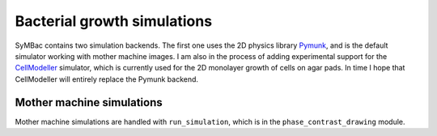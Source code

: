 Bacterial growth simulations
============================

SyMBac contains two simulation backends. The first one uses the 2D physics library Pymunk_, and is the default simulator working with mother machine images. I am also in the process of adding experimental support for the CellModeller_ simulator, which is currently used for the 2D monolayer growth of cells on agar pads. In time I hope that CellModeller will entirely replace the Pymunk backend. 

Mother machine simulations
-----------------------------------

Mother machine simulations are handled with ``run_simulation``, which is in the ``phase_contrast_drawing`` module.

.. code-block:: python
   :caption: Running a simple simulation of cell growth in the mother machine.

   from SyMBac.phase_contrast_drawing import run_simulation

   resize_amount = 3 #This is the "upscaling" factor for the simulation and the entire image generation process.
   pix_mic_conv = 0.0655 #e.g: 0.108379937 micron/pix for 60x, 0.0655 micron/pix for 100x
   scale = pix_mic_conv / resize_amount #The scale of the simulation
   sim_length = 100 #Number of timesteps to simulate


   cell_timeseries, space = run_simulation(
      trench_length=15, 
      trench_width=1.5, 
      cell_max_length=6, #6, long cells # 1.65 short cells
      cell_width= 1, #1 long cells # 0.95 short cells
      sim_length = sim_length,
      pix_mic_conv = pix_mic_conv,
      gravity=0,
      phys_iters=20,
      max_length_var = 3,
      width_var = 0.3,
      save_dir="/tmp/"
   )

.. _Pymunk: http://www.pymunk.org/en/latest/
.. _CellModeller: https://pubs.acs.org/doi/10.1021/sb300031n